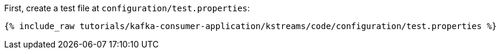 First, create a test file at `configuration/test.properties`:

+++++
<pre class="snippet"><code class="shell">{% include_raw tutorials/kafka-consumer-application/kstreams/code/configuration/test.properties %}</code></pre>
+++++
